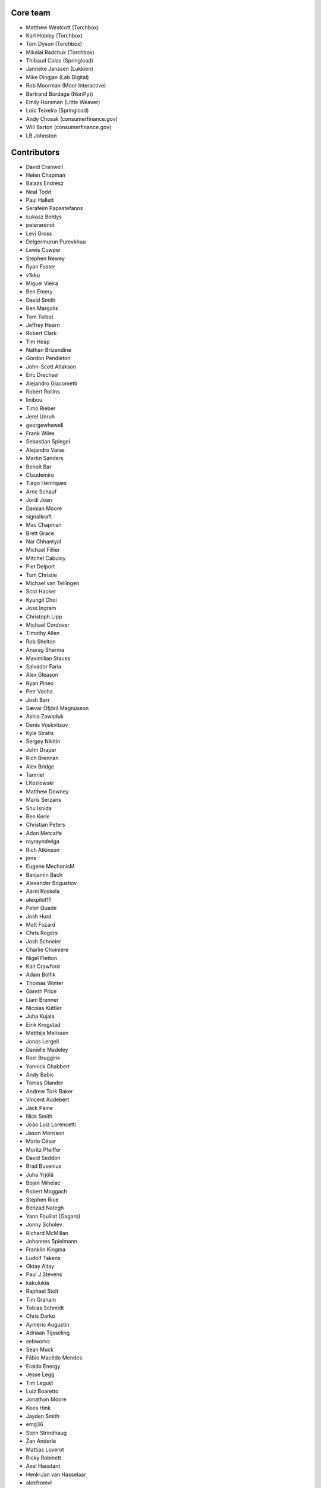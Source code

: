 Core team
=========

* Matthew Westcott (Torchbox)
* Karl Hobley (Torchbox)
* Tom Dyson (Torchbox)
* Mikalai Radchuk (Torchbox)
* Thibaud Colas (Springload)
* Janneke Janssen (Lukkien)
* Mike Dingjan (Lab Digital)
* Rob Moorman (Moor Interactive)
* Bertrand Bordage (NoriPyt)
* Emily Horsman (Little Weaver)
* Loïc Teixeira (Springload)
* Andy Chosak (consumerfinance.gov)
* Will Barton (consumerfinance.gov)
* LB Johnston

Contributors
============

* David Cranwell
* Helen Chapman
* Balazs Endresz
* Neal Todd
* Paul Hallett
* Serafeim Papastefanos
* Łukasz Bołdys
* peterarenot
* Levi Gross
* Delgermurun Purevkhuu
* Lewis Cowper
* Stephen Newey
* Ryan Foster
* v1kku
* Miguel Vieira
* Ben Emery
* David Smith
* Ben Margolis
* Tom Talbot
* Jeffrey Hearn
* Robert Clark
* Tim Heap
* Nathan Brizendine
* Gordon Pendleton
* John-Scott Atlakson
* Eric Drechsel
* Alejandro Giacometti
* Robert Rollins
* linibou
* Timo Rieber
* Jerel Unruh
* georgewhewell
* Frank Wiles
* Sebastian Spiegel
* Alejandro Varas
* Martin Sanders
* Benoît Bar
* Claudemiro
* Tiago Henriques
* Arne Schauf
* Jordi Joan
* Damian Moore
* signalkraft
* Mac Chapman
* Brett Grace
* Nar Chhantyal
* Michael Fillier
* Mitchel Cabuloy
* Piet Delport
* Tom Christie
* Michael van Tellingen
* Scot Hacker
* Kyungil Choi
* Joss Ingram
* Christoph Lipp
* Michael Cordover
* Timothy Allen
* Rob Shelton
* Anurag Sharma
* Maximilian Stauss
* Salvador Faria
* Alex Gleason
* Ryan Pineo
* Petr Vacha
* Josh Barr
* Sævar Öfjörð Magnússon
* Ashia Zawaduk
* Denis Voskvitsov
* Kyle Stratis
* Sergey Nikitin
* John Draper
* Rich Brennan
* Alex Bridge
* Tamriel
* LKozlowski
* Matthew Downey
* Maris Serzans
* Shu Ishida
* Ben Kerle
* Christian Peters
* Adon Metcalfe
* rayrayndwiga
* Rich Atkinson
* jnns
* Eugene MechanisM
* Benjamin Bach
* Alexander Bogushov
* Aarni Koskela
* alexpilot11
* Peter Quade
* Josh Hurd
* Matt Fozard
* Chris Rogers
* Josh Schneier
* Charlie Choiniere
* Nigel Fletton
* Kait Crawford
* Adam Bolfik
* Thomas Winter
* Gareth Price
* Liam Brenner
* Nicolas Kuttler
* Juha Kujala
* Eirik Krogstad
* Matthijs Melissen
* Jonas Lergell
* Danielle Madeley
* Roel Bruggink
* Yannick Chabbert
* Andy Babic
* Tomas Olander
* Andrew Tork Baker
* Vincent Audebert
* Jack Paine
* Nick Smith
* João Luiz Lorencetti
* Jason Morrison
* Mario César
* Moritz Pfeiffer
* David Seddon
* Brad Busenius
* Juha Yrjölä
* Bojan Mihelac
* Robert Moggach
* Stephen Rice
* Behzad Nategh
* Yann Fouillat (Gagaro)
* Jonny Scholev
* Richard McMillan
* Johannes Spielmann
* Franklin Kingma
* Ludolf Takens
* Oktay Altay
* Paul J Stevens
* kakulukia
* Raphael Stolt
* Tim Graham
* Tobias Schmidt
* Chris Darko
* Aymeric Augustin
* Adriaan Tijsseling
* sebworks
* Sean Muck
* Fábio Macêdo Mendes
* Eraldo Energy
* Jesse Legg
* Tim Leguijt
* Luiz Boaretto
* Jonathon Moore
* Kees Hink
* Jayden Smith
* emg36
* Stein Strindhaug
* Žan Anderle
* Mattias Loverot
* Ricky Robinett
* Axel Haustant
* Henk-Jan van Hasselaar
* alexfromvl
* Jaap Roes
* Ducky
* Shawn Makinson
* Tom Miller
* Luca Perico
* Gary Krige
* Hammy Goonan
* Thejaswi Puthraya
* Benoît Vogel
* Manuel E. Gutierrez
* Albert O'Connor
* Morgan Aubert
* Diederik van der Boor
* Sean Hoefler
* Edd Baldry
* PyMan Claudio Marinozzi
* Jeffrey Chau
* Craig Loftus
* MattRijk
* Marco Fucci
* Mihail Russu
* Robert Slotboom
* Erick M'bwana
* Andreas Nüßlein
* John Heasly
* Nikolai Røed Kristiansen
* Alex Zagorodniuk
* glassresistor
* Mikael Svensson
* Peter Baumgartner
* Matheus Bratfisch
* Kevin Whinnery
* Martey Dodoo
* David Ray
* Alasdair Nicol
* Tobias McNulty
* Vorlif
* Kjartan Sverrisson
* Christine Ho
* Trent Holliday
* jacoor
* hdnpl
* Tom Hendrikx
* Ralph Jacobs
* Wietze Helmantel
* Patrick Gerken
* Will Giddens
* Maarten Kling
* Huub Bouma
* Thijs Kramer
* Ramon de Jezus
* Ross Curzon-Butler
* Daniel Chimeno
* Medhat Assaad
* Sebastian Bauer
* Martin Hill
* Maurice Bartnig
* Eirikur Ingi Magnusson
* Harris Lapiroff
* Hugo van den Berg
* Olly Willans
* Ben Enright
* Alice Rose
* John Franey
* Marc Tudurí
* Lucas Moeskops
* Rob van der Linde
* Paul Kamp
* dwasyl
* Eugene Morozov
* Levi Adler
* Edwar Baron
* Tomasz Knapik
* Venelin Stoykov
* jcronyn
* Ben Sturmfels
* Anselm Bradford
* Mads Jensen
* Samir Shah
* Patrick Woods
* Ross Crawford-d'Heureuse
* rifuso
* Jon Carmack
* Martin Sandström
* Adrian Turjak
* Michael Palmer
* Philipp Bosch
* misraX
* Bruno Alla
* Christopher Bledsoe (The Motley Fool)
* Florent Osmont
* J Rob Gant
* Mary Kate Fain
* Dário Marcelino

Translators
===========

* Afrikaans: Jaco du Plessis
* Arabic: alfuhigi, Roger Allen, Ahmad Kiswani, Mohamed Mayla
* Basque: Unai Zalakain
* Bulgarian: Lyuboslav Petrov
* Catalan: Antoni Aloy, David Llop, Roger Pons
* Chinese: hanfeng, Lihan Li, Leway Colin, Orangle Liu
* Chinese (China): hanfeng, Daniel Hwang, Jian Li, Listeng Teng, Feng Wang, Fred Zeng, Joey Zhao, Vincent Zhao, zhushajun
* Chinese (Taiwan): gogobook, Lihan Li, Jp Shieh
* Croatian (Croatia): Luka Matijević
* Czech: Ales Dvorak, Martin Galda, Sophy O, Ivan Pomykacz, Jiri Stepanek, Marek Turnovec, Stanislav Vasko
* Danish: Asger Sørensen
* Dutch: benny_AT_it_digin.com, Bram, Brecht Dervaux, Huib Keemink, Thijs Kramer, Samuel Leeuwenburg, mahulst, Rob Moorman, Michael van Tellingen, Arne Turpyn
* Dutch (Netherlands): Bram, Kees Hink, Franklin Kingma, Maarten Kling, Thijs Kramer
* Finnish: Eetu Häivälä, Niklas Jerva, Aarni Koskela, Rauli Laine, Glen Somerville, Juha Yrjölä
* French: Adrien, Timothy Allen, Sebastien Andrivet, Bertrand Bordage, André Bouatchidzé, Aurélien Debord, Tom Dyson, Antonin Enfrun, Axel Haustant, Léo, Pierre Marfoure, nahuel, Dominique Peretti, Benoît Vogel
* Galician: fooflare
* Georgian: André Bouatchidzé
* German: Ettore Atalan, Patrick Craston, Henrik Kröger, Tammo van Lessen, Martin Löhle, Wasilis Mandratzis-Walz, Daniel Manser, m0rph3u5, Max Pfeiffer, Moritz Pfeiffer, Herbert Poul, Karl Sander, Tobias Schmidt, Johannes Spielmann, Raphael Stolt, Jannis Vajen, Vorlif, Matthew Westcott
* Greek: Jim Dal, George Giannoulopoulos, Yiannis Inglessis, Wasilis Mandratzis-Walz, Nick Mavrakis, NeotheOne, Serafeim Papastefanos
* Hebrew (Israel): Lior Abazon, bjesus, Yossi Lalum, Oleg Sverdlov
* Hungarian: Laszlo Molnar, Kornél Novák Mergulhão
* Icelandic (Iceland): Arnar Tumi Þorsteinsson, Kjartan Sverrisson, Sævar Öfjörð Magnússon
* Indonesian (Indonesia): Sutrisno Efendi, Geek Pantura, Ronggo Radityo
* Italian: Edd Baldry, Claudio Bantaloukas, Gian-Maria Daffre, Giacomo Ghizzani, Carlo Miron, Alessio Di Stasio, Andrea Tagliazucchi
* Japanese: Sangmin Ahn, Shu Ishida, Daigo Shitara, Shimizu Taku
* Korean: Kyungil Choi, Jihan Chung
* Latvian: Reinis Rozenbergs, Maris Serzans
* Lithuanian: Matas Dailyda
* Mongolian: Delgermurun Purevkhuu
* Norwegian Bokmål: Eirik Krogstad, Robin Skahjem-Eriksen
* Persian: Mohammad reza Jelveh, Mohammad Hossein Mojtahedi, Py Zenberg
* Polish: Konrad Lalik, Mateusz, Miłosz Miśkiewicz, Bartek Sielicki, utek, Grzegorz Wasilewski, Bartosz Wiśniewski
* Portuguese (Brazil): Claudemiro Alves Feitosa Neto, Bruno Bertoldi, Luiz Boaretto, Gladson Brito, Thiago Cangussu, Gilson Filho, Joao Garcia, João Luiz Lorencetti, Marcio Mazza, Douglas Miranda, Guilherme Nabanete
* Portuguese (Portugal): Gladson Brito, Thiago Cangussu, Tiago Henriques, Jose Lourenco, Nuno Matos, Douglas Miranda, Manuela Silva
* Romanian: Dan Braghis
* Russian: ajk, Andrey Avdey, Daniil, gsstver, Sergey Khalymon, Sergey Komarov, Arseni M, Eugene MechanisM, Rustam Mirzaev, Mikalai Radchuk, Alexandr Romantsov, Nikita Viktorovich, Vassiliy Vorobyov
* Slovak (Slovakia): Stevo Backor, dellax, Martin Janšto, Jozef Karabelly
* Slovenian: Mitja Pagon
* Spanish: Mauricio Baeza, Daniel Chimeno, fonso, fooflare, José Luis, Joaquín Tita, Unai Zalakain
* Swedish: Jim Brouzoulis, Alexander Holmbäck, André Karlsson, Jon Karlsson, Ludwig Kjellström, Thomas Kunambi, Hannes Lohmander
* Turkish: Zafer Cengiz, Cihad Gündoǧdu, Ragıp Ünal
* Turkish (Turkey): Saadettin Yasir Akel, Cihad Gündoǧdu, José Luis, Ragıp Ünal
* Ukrainian: Viktor Shytiuk, Mykola Zamkovoi
* Vietnamese: Luan Nguyen, Nguyễn Hồng Quân
* Welsh: Adam Hughes
